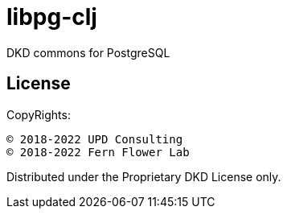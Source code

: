 = libpg-clj

DKD commons for PostgreSQL

== License

CopyRights:

 © 2018-2022 UPD Consulting
 © 2018-2022 Fern Flower Lab

Distributed under the Proprietary DKD License only.
